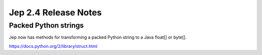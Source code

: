 Jep 2.4 Release Notes
*********************

Packed Python strings
~~~~~~~~~~~~~~~~~~~~~
Jep now has methods for transforming a packed Python string to a Java float[]
or byte[].

https://docs.python.org/2/library/struct.html